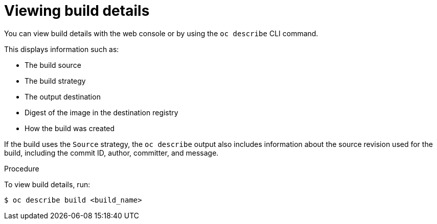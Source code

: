 // Module included in the following assemblies:
// * builds/basic-build-operations.adoc

[id="builds-basic-view-build-details_{context}"]
= Viewing build details

You can view build details with the web console or by using the `oc describe`
CLI command.

This displays information such as:

* The build source
* The build strategy
* The output destination
* Digest of the image in the destination registry
* How the build was created

If the build uses the
ifdef::openshift-origin,openshift-enterprise,openshift-dedicated[]
`Docker` or
endif::[]
`Source` strategy, the `oc describe` output also
includes information about the source revision used for the build, including the
commit ID, author, committer, and message.

.Procedure

To view build details, run:

----
$ oc describe build <build_name>
----
